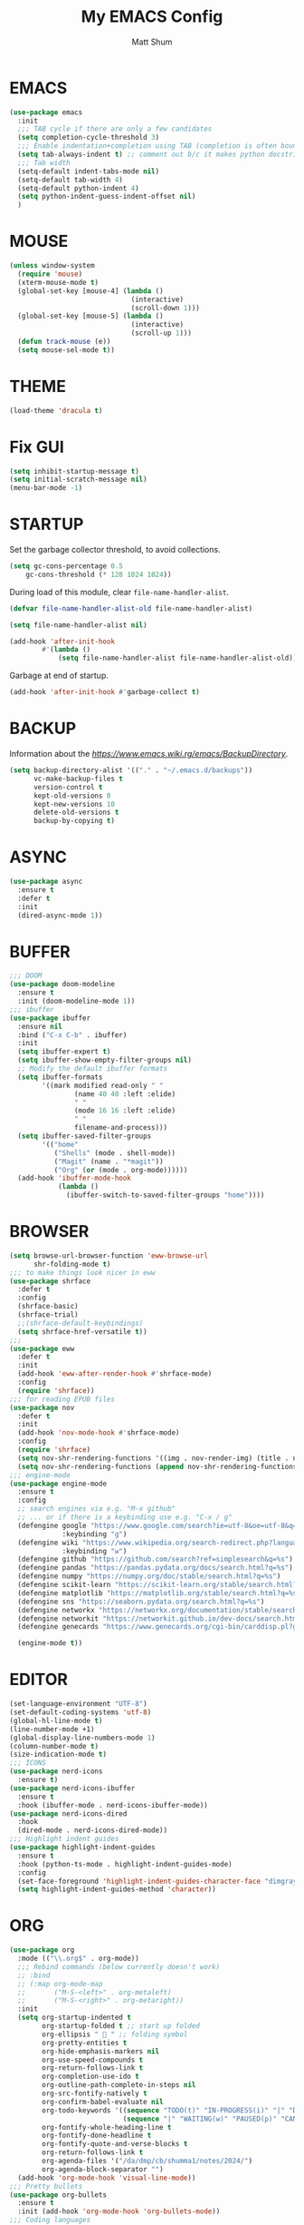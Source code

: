 #+TITLE: My EMACS Config
#+AUTHOR: Matt Shum

* EMACS
#+BEGIN_SRC emacs-lisp
  (use-package emacs
    :init
    ;;; TAB cycle if there are only a few candidates
    (setq completion-cycle-threshold 3)
    ;;; Enable indentation+completion using TAB (completion is often bound to M-TAB)
    (setq tab-always-indent t) ;; comment out b/c it makes python docstring indentation screwy
    ;;; Tab width
    (setq-default indent-tabs-mode nil)
    (setq-default tab-width 4)
    (setq-default python-indent 4)
    (setq python-indent-guess-indent-offset nil)
    )
#+END_SRC
* MOUSE
#+BEGIN_SRC emacs-lisp
  (unless window-system
    (require 'mouse)
    (xterm-mouse-mode t)
    (global-set-key [mouse-4] (lambda ()
                                (interactive)
                                (scroll-down 1)))
    (global-set-key [mouse-5] (lambda ()
                                (interactive)
                                (scroll-up 1)))
    (defun track-mouse (e))
    (setq mouse-sel-mode t))
#+END_SRC
* THEME
#+BEGIN_SRC emacs-lisp
  (load-theme 'dracula t)
#+END_SRC
* Fix GUI
#+BEGIN_SRC emacs-lisp
  (setq inhibit-startup-message t)
  (setq initial-scratch-message nil)
  (menu-bar-mode -1)
#+END_SRC
* STARTUP
Set the garbage collector threshold, to avoid collections.
#+BEGIN_SRC emacs-lisp
  (setq gc-cons-percentage 0.5
      gc-cons-threshold (* 128 1024 1024))
#+END_SRC
During load of this module, clear ~file-name-handler-alist~.
#+BEGIN_SRC emacs-lisp
  (defvar file-name-handler-alist-old file-name-handler-alist)
  
  (setq file-name-handler-alist nil)

  (add-hook 'after-init-hook
          #'(lambda ()
              (setq file-name-handler-alist file-name-handler-alist-old)))
#+END_SRC
Garbage at end of startup.
#+BEGIN_SRC emacs-lisp
  (add-hook 'after-init-hook #'garbage-collect t)
#+END_SRC
* BACKUP
Information about the [[backup directory][https://www.emacs.wiki.rg/emacs/BackupDirectory]].
#+BEGIN_SRC emacs-lisp
  (setq backup-directory-alist '(("." . "~/.emacs.d/backups"))
        vc-make-backup-files t
        version-control t
        kept-old-versions 0
        kept-new-versions 10
        delete-old-versions t
        backup-by-copying t)
#+END_SRC
* ASYNC
#+BEGIN_SRC emacs-lisp
  (use-package async
    :ensure t
    :defer t
    :init
    (dired-async-mode 1))
#+END_SRC
* BUFFER
#+BEGIN_SRC emacs-lisp
  ;;; DOOM
  (use-package doom-modeline
    :ensure t
    :init (doom-modeline-mode 1))
  ;;; ibuffer
  (use-package ibuffer
    :ensure nil
    :bind ("C-x C-b" . ibuffer)
    :init
    (setq ibuffer-expert t)
    (setq ibuffer-show-empty-filter-groups nil)
    ;; Modify the default ibuffer formats
    (setq ibuffer-formats
          '((mark modified read-only " "
                  (name 40 40 :left :elide)
                  " "
                  (mode 16 16 :left :elide)
                  " "
                  filename-and-process)))
    (setq ibuffer-saved-filter-groups
          '(("home"
             ("Shells" (mode . shell-mode))
             ("Magit" (name . "*magit"))
             ("Org" (or (mode . org-mode))))))
    (add-hook 'ibuffer-mode-hook
              (lambda ()
                (ibuffer-switch-to-saved-filter-groups "home"))))
#+END_SRC
* BROWSER
#+BEGIN_SRC emacs-lisp
  (setq browse-url-browser-function 'eww-browse-url
        shr-folding-mode t)
  ;;; to make things look nicer in eww
  (use-package shrface
    :defer t
    :config
    (shrface-basic)
    (shrface-trial)
    ;;(shrface-default-keybindings)
    (setq shrface-href-versatile t))
  ;;;
  (use-package eww
    :defer t
    :init
    (add-hook 'eww-after-render-hook #'shrface-mode)
    :config
    (require 'shrface))
  ;;; for reading EPUB files
  (use-package nov
    :defer t
    :init
    (add-hook 'nov-mode-hook #'shrface-mode)
    :config
    (require 'shrface)
    (setq nov-shr-rendering-functions '((img . nov-render-img) (title . nov-render-title)))
    (setq nov-shr-rendering-functions (append nov-shr-rendering-functions shr-external-rendering-functions)))
  ;;; engine-mode
  (use-package engine-mode
    :ensure t
    :config
    ;; search engines via e.g. "M-x github"
    ;; ... or if there is a keybinding use e.g. "C-x / g"
    (defengine google "https://www.google.com/search?ie=utf-8&oe=utf-8&q=%s"
               :keybinding "g")
    (defengine wiki "https://www.wikipedia.org/search-redirect.php?language=en&go=Go&search=%s"
               :keybinding "w")
    (defengine github "https://github.com/search?ref=simplesearch&q=%s")
    (defengine pandas "https://pandas.pydata.org/docs/search.html?q=%s")
    (defengine numpy "https://numpy.org/doc/stable/search.html?q=%s")
    (defengine scikit-learn "https://scikit-learn.org/stable/search.html?q=%s")
    (defengine matplotlib "https://matplotlib.org/stable/search.html?q=%s")
    (defengine sns "https://seaborn.pydata.org/search.html?q=%s")
    (defengine networkx "https://networkx.org/documentation/stable/search.html?q=%s")
    (defengine networkit "https://networkit.github.io/dev-docs/search.html?q=%s&check_keywords=yes&area=default")
    (defengine genecards "https://www.genecards.org/cgi-bin/carddisp.pl?gene=%s")

    (engine-mode t))
#+END_SRC

* EDITOR
#+BEGIN_SRC emacs-lisp
  (set-language-environment "UTF-8")
  (set-default-coding-systems 'utf-8)
  (global-hl-line-mode t)
  (line-number-mode +1)
  (global-display-line-numbers-mode 1)
  (column-number-mode t)
  (size-indication-mode t)
  ;;; ICONS
  (use-package nerd-icons
    :ensure t)
  (use-package nerd-icons-ibuffer
    :ensure t
    :hook (ibuffer-mode . nerd-icons-ibuffer-mode))
  (use-package nerd-icons-dired
    :hook
    (dired-mode . nerd-icons-dired-mode))
  ;;; Highlight indent guides
  (use-package highlight-indent-guides
    :ensure t
    :hook (python-ts-mode . highlight-indent-guides-mode)
    :config
    (set-face-foreground 'highlight-indent-guides-character-face "dimgray")
    (setq highlight-indent-guides-method 'character))
#+END_SRC
* ORG
#+BEGIN_SRC emacs-lisp
  (use-package org
    :mode (("\\.org$" . org-mode))
    ;;; Rebind commands (below currently doesn't work)
    ;; :bind
    ;; (:map org-mode-map
    ;;       ("M-S-<left>" . org-metaleft)
    ;;       ("M-S-<right>" . org-metaright))
    :init
    (setq org-startup-indented t
          org-startup-folded t ;; start up folded
          org-ellipsis " 󰅀 " ;; folding symbol
          org-pretty-entities t
          org-hide-emphasis-markers nil
          org-use-speed-compounds t
          org-return-follows-link t
          org-completion-use-ido t
          org-outline-path-complete-in-steps nil
          org-src-fontify-natively t
          org-confirm-babel-evaluate nil
          org-todo-keywords '((sequence "TODO(t)" "IN-PROGRESS(i)" "|" "DONE(d)")
                              (sequence "|" "WAITING(w)" "PAUSED(p)" "CANCELLED(c)"))
          org-fontify-whole-heading-line t
          org-fontify-done-headline t
          org-fontify-quote-and-verse-blocks t
          org-return-follows-link t
          org-agenda-files '("/da/dmp/cb/shumma1/notes/2024/")
          org-agenda-block-separator "")
    (add-hook 'org-mode-hook 'visual-line-mode))
  ;;; Pretty bullets
  (use-package org-bullets
    :ensure t
    :init (add-hook 'org-mode-hook 'org-bullets-mode))
  ;;; Coding languages
  (org-babel-do-load-languages
   'org-babel-load-languages
   '((emacs-lisp . t)
     (shell . t)
     (python . t)
     ;;(jupyter . t) ;; must be last
     ))
#+END_SRC
* Treesitter
** Treesitter
#+BEGIN_SRC emacs-lisp
  (use-package treesit-auto
    :config
    (global-treesit-auto-mode))

  (add-to-list 'major-mode-remap-alist '(python-mode . python-ts-mode))
#+END_SRC
** Pyvenv
#+BEGIN_SRC emacs-lisp
  (use-package auto-virtualenv
    :ensure t
    :init
    (use-package pyvenv
      :ensure t)
    :config
    (add-hook 'python-ts-mode-hook 'auto-virtualenv-set-virtualenv))
    
#+END_SRC
* COMPLETION
** Consult
=consult= provides search and navigation commands based on ~completing-read~.
#+BEGIN_SRC emacs-lisp
  (use-package consult
    :after vertico
    :bind (("C-x b" . consult-buffer)
	   ("C-x C-k C-k" . consult-kmacro)
	   ("M-y" . consult-yank-pop)
	   ("M-g g" . consult-goto-line)
	   ("M-g M-g" . consult-goto-line)
	   ("M-s l" . consult-line)
	   ("M-s L" . consult-line-multi)
	   ("M-s u" . consult-focus-lines)
	   ("M-s M-g" . consult-ripgrep)
	   ("M-s g" . consult-ripgrep)
	   ("C-x C-SPC" . consult-global-mark)
	   ("C-x M-:" . consult-complex-command)
	   ("C-c n" . consult-org-agenda)
	   :map help-map
	   ("a" . consult-apropos)
	   :map minibuffer-local-map
	   ("M-r" . consult-history))
    :custom
    (completion-in-region-function #'consult-completion-in-region)
    (recentf-mode t))
  ;;; Consult dir
  (use-package consult-dir
    :ensure t
    :bind (("C-x C-j" . consult-dir)
	   :map vertico-map
	   ("C-x C-j" . consult-dir)))
  ;;; Consult recoll
  (use-package consult-recoll
    :bind (("M-s r" . counsel-recoll)
	   ("C-c I" . recoll-index))
    :init
    (setq consult-recoll-inline-snippets t)
    :config
    (defun recoll-index (&optional arg) (interactive)
	   (start-process-shell-command "recollindex"
					"*recoll-index-process*"
					"recollindex")))
#+END_SRC
** Vertico
#+BEGIN_SRC emacs-lisp
  (use-package vertico
    :init
    (require 'vertico-directory)
    (add-hook 'rfn-eshadow-update-overlay-hook #'vertico-directory-tidy)
    ;;
    (use-package orderless
      :commands (orderless)
      :custom (completion-styles '(orderless flex)))
    ;;
    (use-package marginalia
      :custom
      (marginalia-annotators
       '(marginalia-annotators-heavy marginalia-annotators-light nil))
      :init
      (marginalia-mode))
    ;;
    (vertico-mode t)
    :config
    ;; Do not allow cursor in minibuffer prompt
    (setq minibuffer-prompt-properties
	  '(read-only t cursor-intangible t face minibuffer-prompt))
    (add-hook 'minibuffer-setup-hook #'cursor-intangible-mode)
    ;; Enable recursive minibuffers
    (setq enable-recursive-minibuffers t))
#+END_SRC
** EGLOT
#+BEGIN_SRC emacs-lisp
  (use-package eglot
    :defer t
    :bind (:map eglot-mode-map
                ("C-c C-d" . eldoc))
    :custom
    (eglot-autoshutdown t)
    :config
    (add-to-list 'eglot-server-programs '(python-mode . ("pyright-langserver" "--stdio")))
    (setq eldoc-echo-area-use-multiline-p nil)
    (setq-default eglot-workspace-configuration
                  '((:pyright . (
                                 (useLibraryCodeForTypes . t)
                                 (typeCheckingMode . "off")
                                 )))))
#+END_SRC
** CORFU
#+BEGIN_SRC emacs-lisp
  (use-package corfu
    :ensure t
    ;; optional customizations
    :custom
    (corfu-cycle t)
    (corfu-auto t)
    (corfu-auto-prefix 2)
    (corfu-auto-delay 0.3)
    (corfu-popupinfo-delay '(0.5 . 0.2))
    (corfu-preview-current 'insert)
    (corfu-preselect 'prompt)
    (corfu-on-exact-match nil)
    ;; Optionally use TAB for cycling, default is corfu-complete
    :bind (:map corfu-map
        ("M-SPC" . corfu-insert-separator)
        ("TAB" . corfu-next)
        ("[tab]" . corfu-next)
        ("S-TAB" . corfu-previous)
        ("[backtab]" . corfu-previous)
        ("S-<return>" . corfu-insert)
        ("RET" . nil))
    :init
    (global-corfu-mode)
    (corfu-popupinfo-mode)
    (corfu-history-mode)
    :config
    (add-hook 'eshell-mode-hook
          (lambda () (setq-local corfu-quit-at-boundary t
                     corfu-quit-no-match t
                     corfu-auto nil)
          (corfu-mode))))
#+END_SRC
** Hippie
#+BEGIN_SRC emacs-lisp
  (use-package hippie-exp
    :bind ([remap dabbrev-expand] . hippie-expand)
    :commands (hippie-expand)
    :config
    (setq hippie-expand-try-functions-list
	  '(try-expand-dabbrev
	    try-expand-dabbrev-all-buffers
	    try-expand-dabbrev-from-kill
	    try-complete-lisp-symbol-partially
	    try-complete-lisp-symbol
	    try-complete-file-name-partially
	    try-complete-file-name
	    try-expand-all-abbrevs
	    try-expand-list
	    try-expand-line)))
#+END_SRC
* GIT
#+BEGIN_SRC emacs-lisp
  (use-package magit
    :bind (("C-x v SPC" . magit-status)
	   :map project-prefix-map
	   ("m" . project-magit))
    :commands (magit project-magit)
    :config
    (add-to-list 'project-switch-commands
		 '(project-magit "Magit" m ))
    (defun project-magit ()
      (interactive)
      (let ((dir (project-root (project-current t))))
	(magit-status dir))))
  ;;; forge
  (use-package forge :ensure t :after magit)
  ;;; ediff
  (use-package ediff
    :after (magit vc)
    :commands (ediff)
    :init
    (with-eval-after-load 'winner
      (add-hook 'ediff-quit-hook 'winner-undo))
    (setq ediff-window-setup-function 'ediff-setup-windows-plain))
  ;;;
  (use-package diff-hl
    :defer 5
    :hook ((magit-pre-refresh . diff-hl-magit-pre-refresh)
	   (magit-pre-refresh . diff-hl-magit-post-refresh))
    :init (global-diff-hl-mode)
    :config (diff-hl-flydiff-mode))
#+END_SRC
* Quality of Life
** Search
#+BEGIN_SRC emacs-lisp
  (use-package isearch
    :ensure nil
    :bind (("C-s" . isearch-forward)
	   ("M-R" . isearch-replace)
	   ("C-r" . isearch-backward)
	   (:map isearch-mode-map
		 ("M-w" . isearch-save-and-exit)
		 ("M-R" . isearch-query-replace)
		 ("M-/" . isearch-complete)))
    :custom ((isearch-lazy-count t)
	     (lazy-count-prefix-format nil)
	     (lazy-count-suffix-format " [%s of %s]")
	     (search-whitespace-regexp ".*?")
	     (isearch-lazy-highlight t)
	     (isearch-lax-whitespace t)
	     (isearch-regexp-lax-whitespace nil))
    :config
    (defun isearch-save-and-exit ()
      "Exit search normally, and save the search-string on kill-ring."
      (interactive)
      (isearch-done)
      (isearch-clean-overlays)
      (kill-new isearch-string))
    ;; Place cursor at the start of the match similar to vim's t
    ;; C-g will return the cursor to its original position
    (add-hook 'isearch-mode-end-hook 'my-goto-match-beginning)
    (defun my-goto-match-beginning ()
      (when (and isearch-forward isearch-other-end
		 (not isearch-mode-end-hook-quit))
	(goto-char isearch-other-end))))
#+END_SRC
** Undo
#+BEGIN_SRC emacs-lisp
  (use-package undo-fu
    :ensure t
    :bind (("C-x u" . undo-fu-only-undo)
	   ("C-z" . undo-fu-only-undo)
	   ("C-S-z" . undo-fu-only-redo)
	   ("C-x C-u" . undo-fu-only-redo)
	   ("C-?" . undo-fu-only-redo)))
  (use-package undo-fu-session ;; Persistant undo history
    :ensure t
    :demand t
    :config (global-undo-fu-session-mode))
#+END_SRC
** Dashboard
#+BEGIN_SRC emacs-lisp
  (use-package dashboard
    :ensure t
    :init
    (setq dashboard-display-icons-p t) ;; display icons on both GUI and terminal
    (setq dashboard-icon-type 'nerd-icons) ;; use 'nerd-icons'
    (setq dashboard-set-heading-icons t)
    (setq dashboard-set-file-icons t)
    (setq dashboard-items '((recents . 5)
                            (agenda . 10)))
    :config
    (dashboard-setup-startup-hook))
#+END_SRC
** Snippet
#+BEGIN_SRC emacs-lisp
  (use-package yasnippet
    :config
    (setq yas-snippet-dirs '("~/.emacs.d/snippets/"))
    (yas-global-mode 1))
#+END_SRC
** Other
#+BEGIN_SRC emacs-lisp
  (add-to-list 'auto-mode-alist '(".bashrc_c7" . shell-script-mode))
  (add-to-list 'auto-mode-alist '(".yml" . yaml-ts-mode))
  ;;;
  (use-package crux
    :bind (("C-a" . crux-move-beginning-of-line)))
  ;;; ffap
  (use-package ffap
    :ensure nil
    :bind ("C-x f" . ffap)
    :custom (find-file-visit-truename t)
    :init
    ;; Save my spot when I jump to another file
    (advice-add 'ffap :before #'push-mark))
  ;;; Fix path
  (use-package exec-path-from-shell
    :ensure t
    :config
    (when (memq window-system '(mac ns x))
      (exec-path-from-shell-initialize)))
#+END_SRC
** Project Root
#+BEGIN_SRC emacs-lisp
  ;;
  (defcustom project-root-markers
    '("Cargo.toml" ".python-version" ".git")
    "Files or directories that indicate the root of a project"
    :type '(repeat string)
    :group 'project)
  ;;
  (defun project-root-p (path)
    "Check if the current PATH has any of the project root markers."
    (catch 'found
      (dolist (marker project-root-markers)
	(when (file-exists-p (concat path marker))
	  (throw 'found marker)))))
  ;;
  (defun project-find-root (path)
    "Search up the PATH for project-root-markers."
    (let ((path (expand-file-name path)))
      (catch 'found
	(while (not (equal "/" path))
	  (if (not (project-root-p path))
	      (setq path (file-name-directory (directory-file-name path)))
	    (throw 'found (cons 'transient path)))))))
#+END_SRC
** Golden Ratio
#+BEGIN_SRC emacs-lisp
  (use-package golden-ratio
    :ensure t
    :init
    (golden-ratio-mode 1))
#+END_SRC
** Indent
#+BEGIN_SRC emacs-lisp
  (defun electric-indent-ignore-python (char)
    "Ignore electric indentation for python-mode"
    (if (equal major-mode 'python-mode)
        'no-indent
      nil))
  (add-hook 'electric-indent-functions 'electric-indent-ignore-python)

  ;; Enter key executes newline-and-indent
  (defun set-newline-and-indent ()
    "Map the return key with `newline-and-indent'"
    (local-set-key (kbd "RET") 'newline-and-indent))
  (add-hook 'python-mode-hook 'set-newline-and-indent)
    
#+END_SRC
** Disable warnings
#+BEGIN_SRC emacs-lisp
  (eval-when-compile
    (dolist (sym '(cl-flet lisp-complete-symbol))
      (setplist sym (use-package-plist-delete
                     (symbol-plist sym) 'byte-obsolete-info))))
#+END_SRC
** aggressive-indent
Just during emacs-lisp mode.
#+BEGIN_SRC emacs-lisp
  (use-package aggressive-indent
    :diminish
    :hook (emacs-lisp-mode . aggressive-indent-mode))
#+END_SRC
